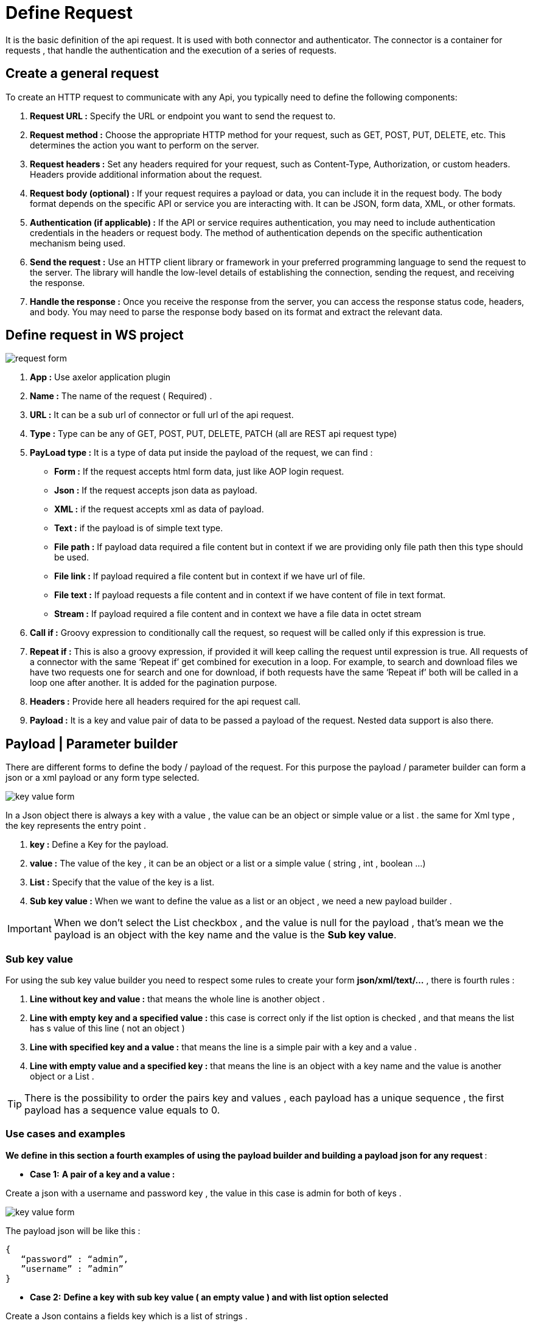 = Define Request
:toc-title:
:page-pagination:

It is the basic definition of the api request. It is used with both connector and authenticator.
The connector is a container for requests , that handle the authentication and the execution of a series of requests.

== Create a general request

To create an HTTP request to communicate with any Api, you typically need to define the following components:

<1> **Request URL :** Specify the URL or endpoint you want to send the request to.
<2> **Request method :** Choose the appropriate HTTP method for your request, such as GET, POST, PUT, DELETE, etc. This determines the action you want to perform on the server.
<3> **Request headers :** Set any headers required for your request, such as Content-Type, Authorization, or custom headers. Headers provide additional information about the request.
<4> **Request body (optional) :** If your request requires a payload or data, you can include it in the request body. The body format depends on the specific API or service you are interacting with. It can be JSON, form data, XML, or other formats.
<5> **Authentication (if applicable) :** If the API or service requires authentication, you may need to include authentication credentials in the headers or request body. The method of authentication depends on the specific authentication mechanism being used.
<6> **Send the request :** Use an HTTP client library or framework in your preferred programming language to send the request to the server. The library will handle the low-level details of establishing the connection, sending the request, and receiving the response.
<7> **Handle the response :** Once you receive the response from the server, you can access the response status code, headers, and body. You may need to parse the response body based on its format and extract the relevant data.
// Pease see this link bellow to understand more of result request

== Define request in WS project


image::request.png[request form,align="left"]


<1> **App :**  Use axelor application plugin
<2> **Name :** The name of the request ( Required) .
<3> **URL :** It can be a sub url of connector or full url of the api request.
<4> **Type :** Type can be any of GET, POST, PUT, DELETE, PATCH (all are REST api request type)
<5> ** PayLoad type :**  It is a type of data put inside the payload of the request, we can find :
* **Form :** If the request accepts html form data, just like AOP login request.
* **Json :** If the request accepts json data as payload.
* **XML :** if the request accepts xml as data of payload.
* **Text :** if the payload is of simple text type.
* **File path :** If payload data required a file content but in context if we are providing only file path then this type should be used.
* **File link :** If payload required a file content but in context if we have url of file.
* **File text :** If payload requests a file content and in context if we have content of file in text format.
* **Stream :** If payload required a file content and in context we have a file data in octet stream

<6> **Call if :** Groovy expression to conditionally call the request, so request will be called only if this expression is true.
<7> **Repeat if :** This is also a groovy expression, if provided it will keep calling the request until expression is true. All requests of a connector with the same ‘Repeat if’ get combined for execution in a loop. For example, to search and download files we have two requests one for search and one for download, if both requests have the same ‘Repeat if’ both will be called in a loop one after another. It is added for the pagination purpose.
<8> **Headers :** Provide here all headers required for the api request call.
<9> **Payload :** It is a key and value pair of data to be passed a payload of the request. Nested data support is also there.

== Payload | Parameter builder

There are different forms to define the body / payload of the request.
For this purpose the payload / parameter builder  can form a json or a xml payload or any form type selected.

image::key-value.png[key value form,align="left"]

In a Json object there is always a key with a value , the value can be an object or simple value or a list .
the same for  Xml type , the key represents the entry point .

<1> **key :**  Define a Key for the  payload.
<2> **value :** The value of the key , it can be an object or a list or a simple value ( string , int , boolean ...)
<3> **List :** Specify that the value of the key is a list.
<4> **Sub key value :** When we want to define the value as a list or an object , we need a new payload builder .

IMPORTANT: When we don't select the List checkbox , and the value is null for the payload , that's mean we the payload is an object with the key name and the value is the **Sub key value**.

=== Sub key value

For using the sub key value builder you need to respect some rules to create your form **json/xml/text/...** , there is fourth rules  :

1. **Line without key and value :** that means the whole line is another object .
2. **Line with  empty key and a specified value  :** this case is correct  only if the list option is checked , and that means the list has s value of this line ( not an object )
3. **Line with specified key and a value :** that means the line is a simple pair with a key and a value .
4. **Line with empty value and a specified key :** that means the line is an object with a key name and the value is another object or a List .

TIP: There is the possibility to order the pairs key and values , each payload has a unique sequence , the first payload has a sequence value equals to 0.

=== Use cases and examples

**We define in this section a fourth examples of using the payload builder and building a payload json for any request **:

* **Case 1:**
**A pair of a key and a value :**

Create a json with a username and password key , the value in this case is admin for both of keys .

image::payload1.png[key value form,align="left"]

The payload json will be like this :
----
{
   “password” : “admin”,
   ”username” : ”admin”
}
----

* **Case 2:**
**Define a key with sub key value ( an empty value ) and with list option selected**

Create a Json contains a  fields key which is a list of strings .

image::payload2.png[key value form,align="left"]

image::payload3.png[key value form,align="left"]

When we selected the list option , that's mean we want to create a list with the key name,
so we need to add the right information in **Sub key value**
The payload json will be like this :
----
{
    “fields” : [ “name” , ”id” ]
}
----

NOTE: you can return back to Sub key value part to understand why we have only "name" and "id" inside the list

* **Case 3:**
**Define a key without value ( an empty value ) and with list option selected **

Create a Json contains a  fields key which is a list of objects . the list contains only one objects, but you can add new objects as the example shows.

image::payloadList.png[key value form,align="left"]

image::payload33.png[key value form,align="left"]

When we don't select the list option , that means we want to create an object with the key name,
so we need to add the right information in **Sub key value**
The payload json will be like this :
----
{
     “list” : [ { “id” : 1, ”name” : ”test” } ]
}
----

* **Case 4:**
**Define a key without value ( an empty value ) and with list option not selected and sub key value**

Create a Json contains a  fields key which is an object .

image::payloadEx4.png[key value form,align="left"]

image::fourthCase.png[key value form,align="left"]

When we don't select the list option , that means we want to create an object with the key name,
so we need to add the right information in **Sub key value**
The payload json will be like this :
----
{
    “data” : { “id” : 1, ”version” : 5 }
}
----

== Header builder

In the context of HTTP requests, headers are additional pieces of information sent by a client (such as a web browser) to a server or by a server to a client.
Headers provide metadata about the request or the response and help facilitate communication between the two parties.

In the Header Builder you can select from a list of a common headers the appropriate values  .

image::headerB.png[header  builder form,align="left"]
